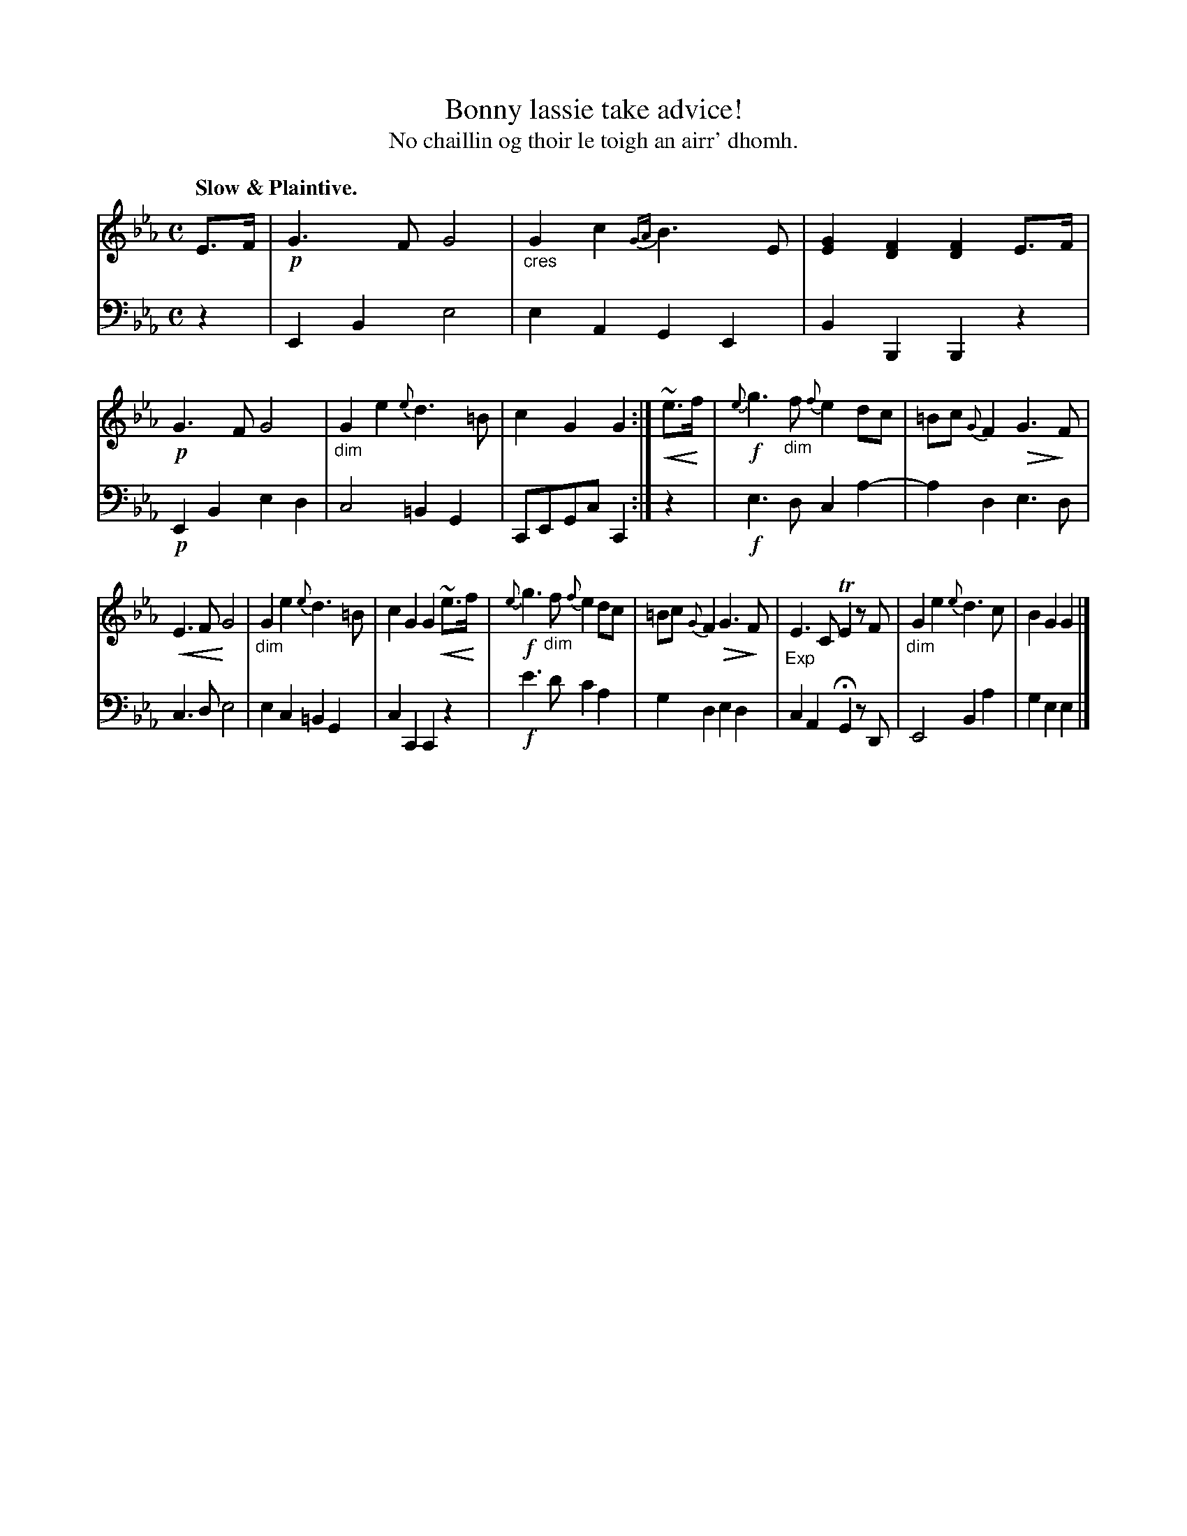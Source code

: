 X: 227
T: Bonny lassie take advice!
T: No chaillin og thoir le toigh an airr' dhomh.
R: air
N: This is version 2, for ABC software that understands diminuendo/crescendo symbols.
% dim/cres..endo symbols:
U: p=!crescendo(!
U: P=!crescendo)!
U: Q=!diminuendo(!
U: q=!diminuendo)!
B: Simon Fraser's "Airs and Melodies Peculiar to the Highlands of Scotland and the Isles" p.102 #3
Z: 2022 John Chambers <jc:trillian.mit.edu>
M: C
L: 1/8
Q: "Slow & Plaintive."
K: Eb
%%slurgraces yes
%%graceslurs yes
% = = = = = = = = = =
% Voice 1 reformatted for _ _-bar lines, for compactness and proofreading.
V: 1 staves=2
E>F |\
!p!G3F G4 | "_cres"G2c2 {GA}B3E | [G2E2][F2D2] [F2D2]E>F |\
!p!G3F G4 | "_dim"G2e2 {e}d3=B | c2G2 G2 :| p~e>Pf |\
!f!{e}g3"_dim"f {f}e2dc | =Bc {G}F2 QG3qF |
pE3F PG4 | "_dim"G2e2 {e}d3=B | c2G2 G2p~e>Pf |\
!f!{e}g3"_dim"f {f}e2dc | =Bc{G}F2 QG3qF |\
"_Exp"E3C TE2 zF | "_dim"G2e2 {e}d3c | B2G2 G2 |]
% = = = = = = = = = =
% Voice 2 preserves the staff layout in the book.
V: 2 clef=bass middle=d
z2 | E2B2 e4 | e2A2 G2E2 | B2B,2 B,2z2 | !p!E2B2 e2d2 |\
c4 =B2G2 | CEGc C2 :| z2 | !f!e3d c2a2- | a2d2 e3d |
c3d e4 | e2c2 =B2G2 | c2C2 C2z2 | !f!e'3d' c'2a2 |\
g2d2 e2d2 | c2A2 HG2 zD | E4 B2a2 | g2e2 e2 |]
% = = = = = = = = = =
